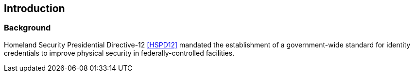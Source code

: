 == Introduction

[[a__1_1Background]]
=== Background

Homeland Security Presidential Directive-12 <<HSPD12>> mandated the
establishment of a government-wide standard for identity
credentials to improve physical security in federally-controlled
facilities. 



